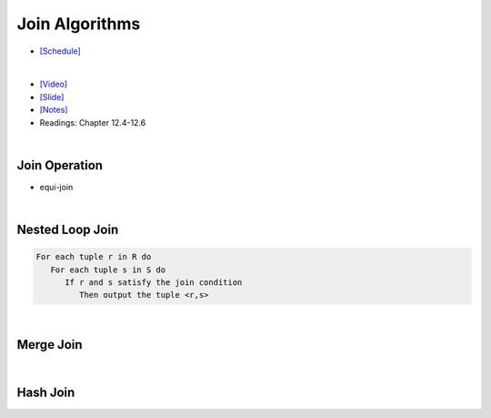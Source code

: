 Join Algorithms
===================

- `[Schedule] <https://15445.courses.cs.cmu.edu/fall2018/schedule.html>`_
|

- `[Video] <https://www.youtube.com/watch?v=9W8HnmSXE4s&list=PLSE8ODhjZXja3hgmuwhf89qboV1kOxMx7&index=12>`_
- `[Slide] <https://15445.courses.cs.cmu.edu/fall2018/slides/12-joins.pdf>`_
- `[Notes] <https://15445.courses.cs.cmu.edu/fall2018/notes/12-joins.pdf>`_
- Readings: Chapter 12.4-12.6

|

Join Operation
------------------

- equi-join



|



Nested Loop Join
------------------

.. code:: javascript

  For each tuple r in R do
     For each tuple s in S do
        If r and s satisfy the join condition
           Then output the tuple <r,s>

|

Merge Join
------------

|

Hash Join
------------



